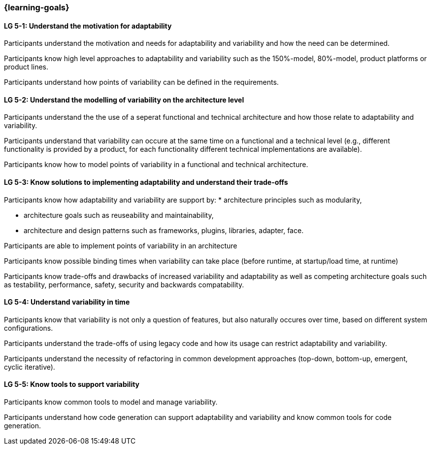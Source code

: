=== {learning-goals}


// tag::DE[]
// end::DE[]

// tag::EN[]
[[LG-5-1]]
==== LG 5-1: Understand the motivation for adaptability 

Participants understand the motivation and needs for adaptability and variability and how the need
can be determined.

Participants know high level approaches to adaptability and variability such as the 150%-model, 80%-model,
product platforms or product lines.

Participants understand how points of variability can be defined in the requirements.

[[LG-5-2]]
==== LG 5-2: Understand the modelling of variability on the architecture level

Participants understand the the use of a seperat functional and technical architecture and how those
relate to adaptability and variability.

Participants understand that variability can occure at the same time on a functional and a technical
level (e.g., different functionality is provided by a product, for each functionality different technical
implementations are available).

Participants know how to model points of variability in a functional and technical architecture.

[[LG-5-3]]
==== LG 5-3: Know solutions to implementing adaptability and understand their trade-offs

Participants know how adaptability and variability are support by:
    * architecture principles such as modularity,

    * architecture goals such as reuseability and maintainability,

    * architecture and design patterns such as frameworks, plugins, libraries, adapter, face.

Participants are able to implement points of variability in an architecture

Participants know possible binding times when variability can take place (before runtime, at 
startup/load time, at runtime)

Participants know trade-offs and drawbacks of increased variability and adaptability as well as competing
architecture goals such as testability, performance, safety, security and backwards compatability.

[[LG-5-4]]
==== LG 5-4: Understand variability in time

Participants know that variability is not only a question of features, but also naturally occures over
time, based on different system configurations.

Participants understand the trade-offs of using legacy code and how its usage can restrict adaptability
and variability.

Participants understand the necessity of refactoring in common development approaches (top-down, bottom-up,
emergent, cyclic iterative).

[[LG-5-5]]
==== LG 5-5: Know tools to support variability

Participants know common tools to model and manage variability.

Participants understand how code generation can support adaptability and variability and know common
tools for code generation.
// end::EN[]
